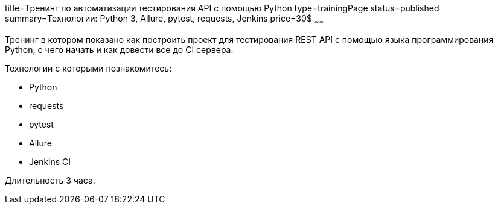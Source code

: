 title=Тренинг по автоматизации тестирования API с помощью Python
type=trainingPage
status=published
summary=Технологии: Python 3, Allure, pytest, requests, Jenkins
price=30$
~~~~~~

Тренинг в котором показано как построить проект для тестирования REST API с помощью языка программирования Python,
с чего начать и как довести все до CI сервера.

Технологии c которыми познакомитесь:

* Python
* requests
* pytest
* Allure
* Jenkins CI

Длительность 3 часа.